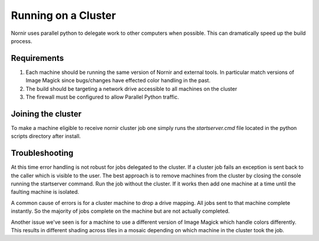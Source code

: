 ====================
Running on a Cluster
====================

Nornir uses parallel python to delegate work to other computers when possible.  This can dramatically speed up the build process.

Requirements
------------

1. Each machine should be running the same version of Nornir and external tools. In particular match versions of Image Magick since bugs/changes have effected color handling in the past.

2. The build should be targeting a network drive accessible to all machines on the cluster

3. The firewall must be configured to allow Parallel Python traffic.  

Joining the cluster
-------------------

To make a machine eligible to receive nornir cluster job one simply runs the `startserver.cmd` file located in the python scripts directory after install.

Troubleshooting
---------------

At this time error handling is not robust for jobs delegated to the cluster.  If a cluster job fails an exception is sent back to the caller which is visible to the user.  The best approach is to remove machines from the cluster by closing the console running the startserver command.  Run the job without the cluster.  If it works then add one machine at a time until the faulting machine is isolated.

A common cause of errors is for a cluster machine to drop a drive mapping.  All jobs sent to that machine complete instantly.  So the majority of jobs complete on the machine but are not actually completed. 

Another issue we've seen is for a machine to use a different version of Image Magick which handle colors differently.  This results in different shading across tiles in a mosaic depending on which machine in the cluster took the job. 